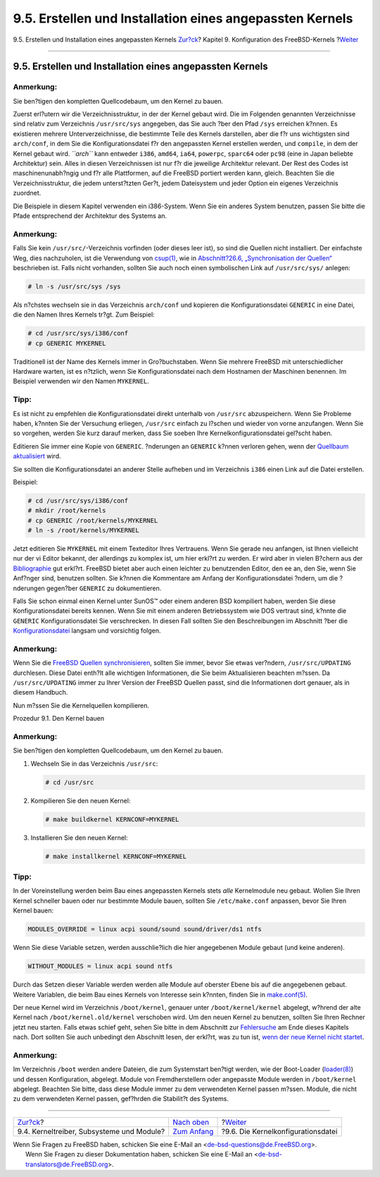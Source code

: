=========================================================
9.5. Erstellen und Installation eines angepassten Kernels
=========================================================

.. raw:: html

   <div class="navheader">

9.5. Erstellen und Installation eines angepassten Kernels
`Zur?ck <kernelconfig-modules.html>`__?
Kapitel 9. Konfiguration des FreeBSD-Kernels
?\ `Weiter <kernelconfig-config.html>`__

--------------

.. raw:: html

   </div>

.. raw:: html

   <div class="sect1">

.. raw:: html

   <div class="titlepage" xmlns="">

.. raw:: html

   <div>

.. raw:: html

   <div>

9.5. Erstellen und Installation eines angepassten Kernels
---------------------------------------------------------

.. raw:: html

   </div>

.. raw:: html

   </div>

.. raw:: html

   </div>

.. raw:: html

   <div class="note" xmlns="">

Anmerkung:
~~~~~~~~~~

Sie ben?tigen den kompletten Quellcodebaum, um den Kernel zu bauen.

.. raw:: html

   </div>

Zuerst erl?utern wir die Verzeichnisstruktur, in der der Kernel gebaut
wird. Die im Folgenden genannten Verzeichnisse sind relativ zum
Verzeichnis ``/usr/src/sys`` angegeben, das Sie auch ?ber den Pfad
``/sys`` erreichen k?nnen. Es existieren mehrere Unterverzeichnisse, die
bestimmte Teile des Kernels darstellen, aber die f?r uns wichtigsten
sind ``arch/conf``, in dem Sie die Konfigurationsdatei f?r den
angepassten Kernel erstellen werden, und ``compile``, in dem der Kernel
gebaut wird. *``arch``* kann entweder ``i386``, ``amd64``, ``ia64``,
``powerpc``, ``sparc64`` oder ``pc98`` (eine in Japan beliebte
Architektur) sein. Alles in diesen Verzeichnissen ist nur f?r die
jeweilige Architektur relevant. Der Rest des Codes ist
maschinenunabh?ngig und f?r alle Plattformen, auf die FreeBSD portiert
werden kann, gleich. Beachten Sie die Verzeichnisstruktur, die jedem
unterst?tzten Ger?t, jedem Dateisystem und jeder Option ein eigenes
Verzeichnis zuordnet.

Die Beispiele in diesem Kapitel verwenden ein i386-System. Wenn Sie ein
anderes System benutzen, passen Sie bitte die Pfade entsprechend der
Architektur des Systems an.

.. raw:: html

   <div class="note" xmlns="">

Anmerkung:
~~~~~~~~~~

Falls Sie kein ``/usr/src/``-Verzeichnis vorfinden (oder dieses leer
ist), so sind die Quellen nicht installiert. Der einfachste Weg, dies
nachzuholen, ist die Verwendung von
`csup(1) <http://www.FreeBSD.org/cgi/man.cgi?query=csup&sektion=1>`__,
wie in `Abschnitt?26.6, „Synchronisation der Quellen“ <synching.html>`__
beschrieben ist. Falls nicht vorhanden, sollten Sie auch noch einen
symbolischen Link auf ``/usr/src/sys/`` anlegen:

.. code:: screen

    # ln -s /usr/src/sys /sys

.. raw:: html

   </div>

Als n?chstes wechseln sie in das Verzeichnis ``arch/conf`` und kopieren
die Konfigurationsdatei ``GENERIC`` in eine Datei, die den Namen Ihres
Kernels tr?gt. Zum Beispiel:

.. code:: screen

    # cd /usr/src/sys/i386/conf
    # cp GENERIC MYKERNEL

Traditionell ist der Name des Kernels immer in Gro?buchstaben. Wenn Sie
mehrere FreeBSD mit unterschiedlicher Hardware warten, ist es n?tzlich,
wenn Sie Konfigurationsdatei nach dem Hostnamen der Maschinen benennen.
Im Beispiel verwenden wir den Namen ``MYKERNEL``.

.. raw:: html

   <div class="tip" xmlns="">

Tipp:
~~~~~

Es ist nicht zu empfehlen die Konfigurationsdatei direkt unterhalb von
``/usr/src`` abzuspeichern. Wenn Sie Probleme haben, k?nnten Sie der
Versuchung erliegen, ``/usr/src`` einfach zu l?schen und wieder von
vorne anzufangen. Wenn Sie so vorgehen, werden Sie kurz darauf merken,
dass Sie soeben Ihre Kernelkonfigurationsdatei gel?scht haben.

Editieren Sie immer eine Kopie von ``GENERIC``. ?nderungen an
``GENERIC`` k?nnen verloren gehen, wenn der `Quellbaum
aktualisiert <updating-upgrading.html>`__ wird.

Sie sollten die Konfigurationsdatei an anderer Stelle aufheben und im
Verzeichnis ``i386`` einen Link auf die Datei erstellen.

Beispiel:

.. code:: screen

    # cd /usr/src/sys/i386/conf
    # mkdir /root/kernels
    # cp GENERIC /root/kernels/MYKERNEL
    # ln -s /root/kernels/MYKERNEL

.. raw:: html

   </div>

Jetzt editieren Sie ``MYKERNEL`` mit einem Texteditor Ihres Vertrauens.
Wenn Sie gerade neu anfangen, ist Ihnen vielleicht nur der vi Editor
bekannt, der allerdings zu komplex ist, um hier erkl?rt zu werden. Er
wird aber in vielen B?chern aus der
`Bibliographie <bibliography.html>`__ gut erkl?rt. FreeBSD bietet aber
auch einen leichter zu benutzenden Editor, den ee an, den Sie, wenn Sie
Anf?nger sind, benutzen sollten. Sie k?nnen die Kommentare am Anfang der
Konfigurationsdatei ?ndern, um die ?nderungen gegen?ber ``GENERIC`` zu
dokumentieren.

Falls Sie schon einmal einen Kernel unter SunOS™ oder einem anderen BSD
kompiliert haben, werden Sie diese Konfigurationsdatei bereits kennen.
Wenn Sie mit einem anderen Betriebssystem wie DOS vertraut sind, k?nnte
die ``GENERIC`` Konfigurationsdatei Sie verschrecken. In diesen Fall
sollten Sie den Beschreibungen im Abschnitt ?ber die
`Konfigurationsdatei <kernelconfig-config.html>`__ langsam und
vorsichtig folgen.

.. raw:: html

   <div class="note" xmlns="">

Anmerkung:
~~~~~~~~~~

Wenn Sie die `FreeBSD Quellen
synchronisieren <updating-upgrading.html>`__, sollten Sie immer, bevor
Sie etwas ver?ndern, ``/usr/src/UPDATING`` durchlesen. Diese Datei
enth?lt alle wichtigen Informationen, die Sie beim Aktualisieren
beachten m?ssen. Da ``/usr/src/UPDATING`` immer zu Ihrer Version der
FreeBSD Quellen passt, sind die Informationen dort genauer, als in
diesem Handbuch.

.. raw:: html

   </div>

Nun m?ssen Sie die Kernelquellen kompilieren.

.. raw:: html

   <div class="procedure">

.. raw:: html

   <div class="procedure-title">

Prozedur 9.1. Den Kernel bauen

.. raw:: html

   </div>

.. raw:: html

   <div class="note" xmlns="">

Anmerkung:
~~~~~~~~~~

Sie ben?tigen den kompletten Quellcodebaum, um den Kernel zu bauen.

.. raw:: html

   </div>

#. Wechseln Sie in das Verzeichnis ``/usr/src``:

   .. code:: screen

       # cd /usr/src

#. Kompilieren Sie den neuen Kernel:

   .. code:: screen

       # make buildkernel KERNCONF=MYKERNEL

#. Installieren Sie den neuen Kernel:

   .. code:: screen

       # make installkernel KERNCONF=MYKERNEL

.. raw:: html

   </div>

.. raw:: html

   <div class="tip" xmlns="">

Tipp:
~~~~~

In der Voreinstellung werden beim Bau eines angepassten Kernels stets
*alle* Kernelmodule neu gebaut. Wollen Sie Ihren Kernel schneller bauen
oder nur bestimmte Module bauen, sollten Sie ``/etc/make.conf``
anpassen, bevor Sie Ihren Kernel bauen:

.. code:: programlisting

    MODULES_OVERRIDE = linux acpi sound/sound sound/driver/ds1 ntfs

Wenn Sie diese Variable setzen, werden ausschlie?lich die hier
angegebenen Module gebaut (und keine anderen).

.. code:: programlisting

    WITHOUT_MODULES = linux acpi sound ntfs

Durch das Setzen dieser Variable werden werden alle Module auf oberster
Ebene bis auf die angegebenen gebaut. Weitere Variablen, die beim Bau
eines Kernels von Interesse sein k?nnten, finden Sie in
`make.conf(5) <http://www.FreeBSD.org/cgi/man.cgi?query=make.conf&sektion=5>`__.

.. raw:: html

   </div>

Der neue Kernel wird im Verzeichnis ``/boot/kernel``, genauer unter
``/boot/kernel/kernel`` abgelegt, w?hrend der alte Kernel nach
``/boot/kernel.old/kernel`` verschoben wird. Um den neuen Kernel zu
benutzen, sollten Sie Ihren Rechner jetzt neu starten. Falls etwas
schief geht, sehen Sie bitte in dem Abschnitt zur
`Fehlersuche <kernelconfig-trouble.html>`__ am Ende dieses Kapitels
nach. Dort sollten Sie auch unbedingt den Abschnitt lesen, der erkl?rt,
was zu tun ist, `wenn der neue Kernel nicht
startet <kernelconfig-trouble.html#kernelconfig-noboot>`__.

.. raw:: html

   <div class="note" xmlns="">

Anmerkung:
~~~~~~~~~~

Im Verzeichnis ``/boot`` werden andere Dateien, die zum Systemstart
ben?tigt werden, wie der Boot-Loader
(`loader(8) <http://www.FreeBSD.org/cgi/man.cgi?query=loader&sektion=8>`__)
und dessen Konfiguration, abgelegt. Module von Fremdherstellern oder
angepasste Module werden in ``/boot/kernel`` abgelegt. Beachten Sie
bitte, dass diese Module immer zu dem verwendeten Kernel passen m?ssen.
Module, die nicht zu dem verwendeten Kernel passen, gef?hrden die
Stabilit?t des Systems.

.. raw:: html

   </div>

.. raw:: html

   </div>

.. raw:: html

   <div class="navfooter">

--------------

+----------------------------------------------+-------------------------------------+--------------------------------------------+
| `Zur?ck <kernelconfig-modules.html>`__?      | `Nach oben <kernelconfig.html>`__   | ?\ `Weiter <kernelconfig-config.html>`__   |
+----------------------------------------------+-------------------------------------+--------------------------------------------+
| 9.4. Kerneltreiber, Subsysteme und Module?   | `Zum Anfang <index.html>`__         | ?9.6. Die Kernelkonfigurationsdatei        |
+----------------------------------------------+-------------------------------------+--------------------------------------------+

.. raw:: html

   </div>

| Wenn Sie Fragen zu FreeBSD haben, schicken Sie eine E-Mail an
  <de-bsd-questions@de.FreeBSD.org\ >.
|  Wenn Sie Fragen zu dieser Dokumentation haben, schicken Sie eine
  E-Mail an <de-bsd-translators@de.FreeBSD.org\ >.
